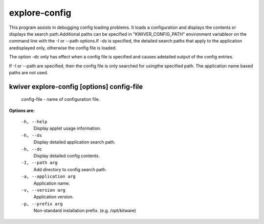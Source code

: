 ==============
explore-config
==============

This program assists in debugging config loading problems. It loads a
configuration and displays the contents or displays the search
path.Additional paths can be specified in "KWIVER_CONFIG_PATH" environment
variableor on the command line with the -I or --path options.If -ds is
specified, the detailed search paths that apply to the application
aredisplayed only, otherwise the config file is loaded.

The option -dc only has effect when a config file is specified and causes
adetailed output of the config entries.

If -I or --path are specified, then the config file is only searched for
usingthe specified path. The application name based paths are not used.

kwiver explore-config       [options] config-file
------------------------------------------

  config-file  - name of configuration file.

**Options are:**

  ``-h, --help``
    Display applet usage information.

  ``-h, --ds``
    Display detailed application search path.

  ``-h, --dc``
    Display detailed config contents.

  ``-I, --path arg``
    Add directory to config search path.

  ``-a, --application arg``
    Application name.

  ``-v, --version arg``
    Application version.

  ``-p, --prefix arg``
    Non-standard installation prefix. (e.g. /opt/kitware)
